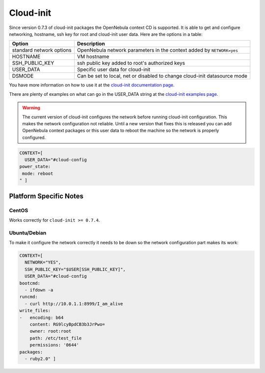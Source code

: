 .. _cloud-init:

===========
Cloud-init
===========

Since version 0.7.3 of cloud-init packages the OpenNebula context CD is supported. It is able to get and configure networking, hostname, ssh key for root and cloud-init user data. Here are the options in a table:

+----------------------------+-----------------------------------------------------------------------------+
| Option                     | Description                                                                 |
+============================+=============================================================================+
| standard network options   | OpenNebula network parameters in the context added by ``NETWORK=yes``       |
+----------------------------+-----------------------------------------------------------------------------+
| HOSTNAME                   | VM hostname                                                                 |
+----------------------------+-----------------------------------------------------------------------------+
| SSH\_PUBLIC\_KEY           | ssh public key added to root's authorized keys                              |
+----------------------------+-----------------------------------------------------------------------------+
| USER\_DATA                 | Specific user data for cloud-init                                           |
+----------------------------+-----------------------------------------------------------------------------+
| DSMODE                     | Can be set to local, net or disabled to change cloud-init datasource mode   |
+----------------------------+-----------------------------------------------------------------------------+

You have more information on how to use it at the `cloud-init documentation page <http://cloudinit.readthedocs.org/en/latest/topics/datasources.html#opennebula>`__.

There are plenty of examples on what can go in the USER\_DATA string at the `cloud-init examples page <http://cloudinit.readthedocs.org/en/latest/topics/examples.html>`__.

.. warning:: The current version of cloud-init configures the network before running cloud-init configuration. This makes the network configuration not reliable. Until a new version that fixes this is released you can add OpenNebula context packages or this user data to reboot the machine so the network is properly configured.

.. code::

    CONTEXT=[
      USER_DATA="#cloud-config
    power_state:
     mode: reboot
    " ]


Platform Specific Notes
=======================

CentOS
------

Works correctly for ``cloud-init >= 0.7.4``.

Ubuntu/Debian
-------------

To make it configure the network correctly it needs to be down so the network configuration
part makes its work:

.. code::

    CONTEXT=[
      NETWORK="YES",
      SSH_PUBLIC_KEY="$USER[SSH_PUBLIC_KEY]",
      USER_DATA="#cloud-config
    bootcmd:
      - ifdown -a
    runcmd:
      - curl http://10.0.1.1:8999/I_am_alive
    write_files:
    -   encoding: b64
        content: RG9lcyBpdCB3b3JrPwo=
        owner: root:root
        path: /etc/test_file
        permissions: '0644'
    packages:
      - ruby2.0" ]
